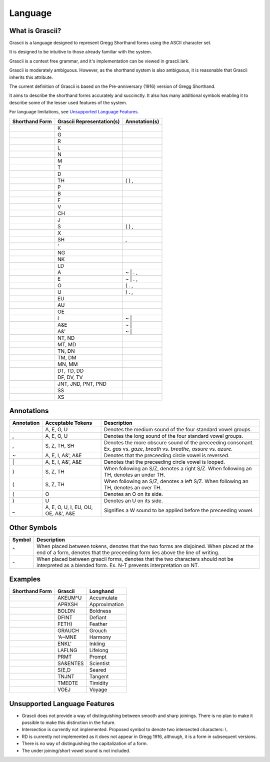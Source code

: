 
Language
########

What is Grascii?
****************

Grascii is a language designed to represent Gregg Shorthand forms using the
ASCII character set.

It is designed to be intuitive to those already familiar with the system.

Grascii is a context free grammar, and it's implementation can be viewed
in grascii.lark.

Grascii is moderately ambiguous. However, as the shorthand system is also
ambiguous, it is reasonable that Grascii inherits this attribute.

The current definition of Grascii is based on the Pre-anniversary (1916)
version of Gregg Shorthand.

It aims to describe the shorthand forms accurately and succinctly. It also
has many additional symbols enabling it to describe some of the lesser used
features of the system.

For language limitations, see `Unsupported Language Features`_.

+-----------------------------------+---------------------------+---------------+
| Shorthand Form                    | Grascii Representation(s) | Annotation(s) |
+===================================+===========================+===============+
| .. image:: images/strokes/k.png   |K                          |               |
+-----------------------------------+---------------------------+---------------+
| .. image:: images/strokes/g.png   |G                          |               |
+-----------------------------------+---------------------------+---------------+
| .. image:: images/strokes/r.png   |R                          |               |
+-----------------------------------+---------------------------+---------------+
| .. image:: images/strokes/l.png   |L                          |               |
+-----------------------------------+---------------------------+---------------+
| .. image:: images/strokes/n.png   |N                          |               |
+-----------------------------------+---------------------------+---------------+
| .. image:: images/strokes/m.png   |M                          |               |
+-----------------------------------+---------------------------+---------------+
| .. image:: images/strokes/t.png   |T                          |               |
+-----------------------------------+---------------------------+---------------+
| .. image:: images/strokes/d.png   |D                          |               |
+-----------------------------------+---------------------------+---------------+
| .. image:: images/strokes/th.png  |TH                         | ( ) ,         |
+-----------------------------------+---------------------------+---------------+
| .. image:: images/strokes/p.png   |P                          |               |
+-----------------------------------+---------------------------+---------------+
| .. image:: images/strokes/b.png   |B                          |               |
+-----------------------------------+---------------------------+---------------+
| .. image:: images/strokes/f.png   |F                          |               |
+-----------------------------------+---------------------------+---------------+
| .. image:: images/strokes/v.png   |V                          |               |
+-----------------------------------+---------------------------+---------------+
| .. image:: images/strokes/ch.png  |CH                         |               |
+-----------------------------------+---------------------------+---------------+
| .. image:: images/strokes/j.png   |J                          |               |
+-----------------------------------+---------------------------+---------------+
| .. image:: images/strokes/s.png   |S                          | ( ) ,         |
+-----------------------------------+---------------------------+---------------+
| .. image:: images/strokes/x.png   |X                          |               |
+-----------------------------------+---------------------------+---------------+
| .. image:: images/strokes/sh.png  |SH                         | ,             |
+-----------------------------------+---------------------------+---------------+
| .. image:: images/strokes/h.png   |'                          |               |
+-----------------------------------+---------------------------+---------------+
| .. image:: images/strokes/ng.png  |NG                         |               |
+-----------------------------------+---------------------------+---------------+
| .. image:: images/strokes/nk.png  |NK                         |               |
+-----------------------------------+---------------------------+---------------+
| .. image:: images/strokes/ld.png  |LD                         |               |
+-----------------------------------+---------------------------+---------------+
| .. image:: images/strokes/a.png   |A                          | ~ \| . ,      |
+-----------------------------------+---------------------------+---------------+
| .. image:: images/strokes/e.png   |E                          | ~ \| . ,      |
+-----------------------------------+---------------------------+---------------+
| .. image:: images/strokes/o.png   |O                          | ( . ,         |
+-----------------------------------+---------------------------+---------------+
| .. image:: images/strokes/u.png   |U                          | ) . ,         |
+-----------------------------------+---------------------------+---------------+
| .. image:: images/strokes/eu.png  |EU                         |               |
+-----------------------------------+---------------------------+---------------+
| .. image:: images/strokes/au.png  |AU                         |               |
+-----------------------------------+---------------------------+---------------+
| .. image:: images/strokes/oe.png  |OE                         |               |
+-----------------------------------+---------------------------+---------------+
| .. image:: images/strokes/i.png   |I                          | ~ \|          |
+-----------------------------------+---------------------------+---------------+
| .. image:: images/strokes/ae.png  |A&E                        | ~ \|          |
+-----------------------------------+---------------------------+---------------+
| .. image:: images/strokes/ah.png  |A&'                        | ~ \|          |
+-----------------------------------+---------------------------+---------------+
| .. image:: images/strokes/nt.png  |NT, ND                     |               |
+-----------------------------------+---------------------------+---------------+
| .. image:: images/strokes/mt.png  |MT, MD                     |               |
+-----------------------------------+---------------------------+---------------+
| .. image:: images/strokes/tn.png  |TN, DN                     |               |
+-----------------------------------+---------------------------+---------------+
| .. image:: images/strokes/tm.png  |TM, DM                     |               |
+-----------------------------------+---------------------------+---------------+
| .. image:: images/strokes/mn.png  |MN, MM                     |               |
+-----------------------------------+---------------------------+---------------+
| .. image:: images/strokes/td.png  |DT, TD, DD                 |               |
+-----------------------------------+---------------------------+---------------+
| .. image:: images/strokes/df.png  |DF, DV, TV                 |               |
+-----------------------------------+---------------------------+---------------+
| .. image:: images/strokes/jnt.png |JNT, JND, PNT, PND         |               |
+-----------------------------------+---------------------------+---------------+
| .. image:: images/strokes/ss.png  |SS                         |               |
+-----------------------------------+---------------------------+---------------+
| .. image:: images/strokes/xs.png  |XS                         |               |
+-----------------------------------+---------------------------+---------------+

Annotations
***********

+-------------+----------------------------+---------------------------------+
| Annotation  |  Acceptable Tokens         | Description                     |
+=============+============================+=================================+
|.            |A, E, O, U                  |Denotes the medium               |
|             |                            |sound of the four                |
|             |                            |standard vowel groups.           |
|             |                            |                                 |
|             |                            |                                 |
|             |                            |                                 |
|             |                            |                                 |
|             |                            |                                 |
+-------------+----------------------------+---------------------------------+
|,            |A, E, O, U                  |Denotes the long                 |
|             |                            |sound of the four                |
|             |                            |standard vowel groups.           |
|             |                            |                                 |
|             |                            |                                 |
|             |                            |                                 |
|             |                            |                                 |
|             |                            |                                 |
+-------------+----------------------------+---------------------------------+
|,            |S, Z, TH, SH                |Denotes the more                 |
|             |                            |obscure sound of the             |
|             |                            |preceeding consonant.            |
|             |                            |Ex. *gas* vs. *gaze*,            |
|             |                            |*breath* vs. *breathe*,          |
|             |                            |*assure* vs. *azure*.            |
|             |                            |                                 |
|             |                            |                                 |
+-------------+----------------------------+---------------------------------+
|~            |A, E, I, A&', A&E           |Denotes that the                 |
|             |                            |preceeding circle                |
|             |                            |vowel is reversed.               |
|             |                            |                                 |
|             |                            |                                 |
|             |                            |                                 |
|             |                            |                                 |
|             |                            |                                 |
+-------------+----------------------------+---------------------------------+
|\|           |A, E, I, A&', A&E           |Denotes that the                 |
|             |                            |preceeding circle                |
|             |                            |vowel is looped.                 |
|             |                            |                                 |
|             |                            |                                 |
|             |                            |                                 |
|             |                            |                                 |
|             |                            |                                 |
+-------------+----------------------------+---------------------------------+
|)            |S, Z, TH                    |When following an S/Z,           |
|             |                            |denotes a right S/Z.             |
|             |                            |When following an TH,            |
|             |                            |denotes an under TH.             |
|             |                            |                                 |
|             |                            |                                 |
|             |                            |                                 |
|             |                            |                                 |
+-------------+----------------------------+---------------------------------+
|(            |S, Z, TH                    |When following an S/Z,           |
|             |                            |denotes a left S/Z.              |
|             |                            |When following an TH,            |
|             |                            |denotes an over TH.              |
|             |                            |                                 |
|             |                            |                                 |
|             |                            |                                 |
|             |                            |                                 |
+-------------+----------------------------+---------------------------------+
|(            |O                           |Denotes an O on its              |
|             |                            |side.                            |
|             |                            |                                 |
|             |                            |                                 |
|             |                            |                                 |
|             |                            |                                 |
|             |                            |                                 |
|             |                            |                                 |
+-------------+----------------------------+---------------------------------+
|)            |U                           |Denotes an U on its              |
|             |                            |side.                            |
|             |                            |                                 |
|             |                            |                                 |
|             |                            |                                 |
|             |                            |                                 |
|             |                            |                                 |
|             |                            |                                 |
+-------------+----------------------------+---------------------------------+
|_            |A, E, O, U, I, EU, OU, OE,  |Signifies a W sound to           |
|             |A&', A&E                    |be applied before the            |
|             |                            |preceeding vowel.                |
|             |                            |                                 |
|             |                            |                                 |
|             |                            |                                 |
|             |                            |                                 |
|             |                            |                                 |
+-------------+----------------------------+---------------------------------+

Other Symbols
*************

+-------------+--------------------------------------------------------------+
| Symbol      |Description                                                   |
+=============+==============================================================+
|^            |When placed between tokens, denotes that the two forms are    |
|             |disjoined. When placed at the end of a form, denotes that     |
|             |the preceeding form lies above the line of writing.           |
|             |                                                              |
+-------------+--------------------------------------------------------------+
|\-           |When placed between grascii forms, denotes that the two       |
|             |characters should not be interpreted as a blended form.       |
|             |Ex. N-T prevents interpretation on NT.                        |
|             |                                                              |
+-------------+--------------------------------------------------------------+

Examples
********
+------------------------------------------------+-----------+---------------+
| Shorthand Form                                 | Grascii   | Longhand      |
+================================================+===========+===============+
| .. image:: images/examples/accumulate.png      | AKEUM^U   | Accumulate    |
+------------------------------------------------+-----------+---------------+
| .. image:: images/examples/approximation.png   | APRXSH    | Approximation |
+------------------------------------------------+-----------+---------------+
| .. image:: images/examples/boldness.png        | BOLDN     | Boldness      |
+------------------------------------------------+-----------+---------------+
| .. image:: images/examples/defiant.png         | DFINT     | Defiant       |
+------------------------------------------------+-----------+---------------+
| .. image:: images/examples/feather.png         | FETH)     | Feather       |
+------------------------------------------------+-----------+---------------+
| .. image:: images/examples/grouch.png          | GRAUCH    | Grouch        |
+------------------------------------------------+-----------+---------------+
| .. image:: images/examples/harmony.png         | 'A~MNE    | Harmony       |
+------------------------------------------------+-----------+---------------+
| .. image:: images/examples/inkling.png         | ENKL'     | Inkling       |
+------------------------------------------------+-----------+---------------+
| .. image:: images/examples/lifelong.png        | LAFLNG    | Lifelong      |
+------------------------------------------------+-----------+---------------+
| .. image:: images/examples/prompt.png          | PRMT      | Prompt        |
+------------------------------------------------+-----------+---------------+
| .. image:: images/examples/scientist.png       | SA&ENTES  | Scientist     |
+------------------------------------------------+-----------+---------------+
| .. image:: images/examples/seared.png          | S(E,D     | Seared        |
+------------------------------------------------+-----------+---------------+
| .. image:: images/examples/tangent.png         | TNJNT     | Tangent       |
+------------------------------------------------+-----------+---------------+
| .. image:: images/examples/timidity.png        | TMEDTE    | Timidity      |
+------------------------------------------------+-----------+---------------+
| .. image:: images/examples/voyage.png          | VOEJ      | Voyage        |
+------------------------------------------------+-----------+---------------+

Unsupported Language Features
*****************************

- Grascii does not provide a way of distinguishing between smooth and sharp
  joinings. There is no plan to make it possible to make this distinction in
  the future.
- Intersection is currently not implemented. Proposed symbol to denote two
  intersected characters: \\.
- RD is currently not implemented as it does not appear in Gregg 1916,
  although, it is a form in subsequent versions.
- There is no way of distinguishing the capitalization of a form.
- The under joining/short vowel sound is not included.

